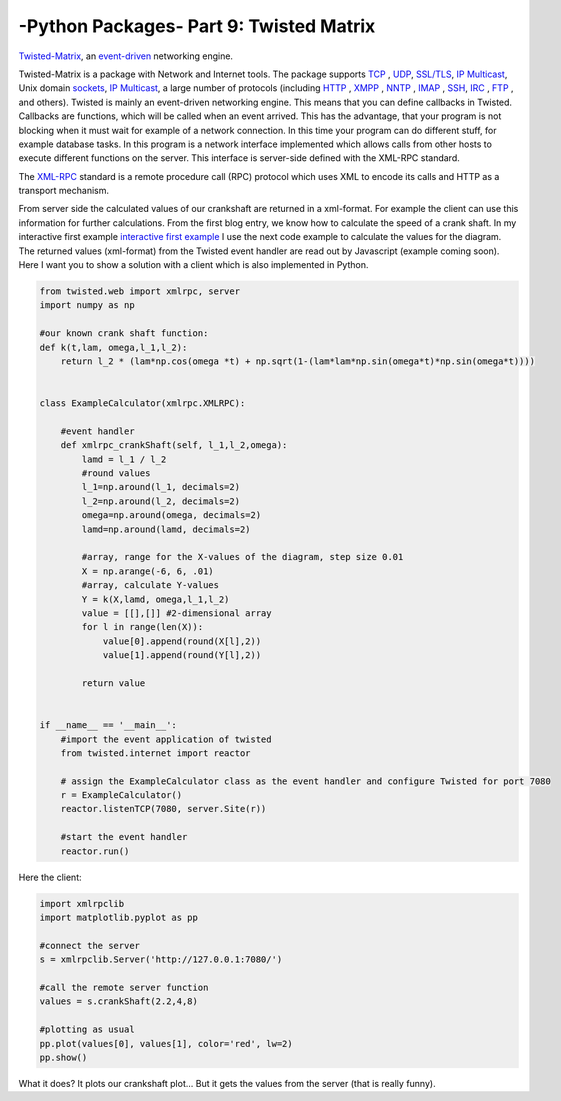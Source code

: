 .. _introtwisted:

****************************************************
-Python Packages- Part 9: Twisted Matrix
****************************************************

`Twisted-Matrix <https://twistedmatrix.com/trac/>`_, an `event-driven <http://en.wikipedia.org/wiki/Event-driven_programming>`_ networking engine.

Twisted-Matrix is a package with Network and Internet tools. The package supports  `TCP <http://en.wikipedia.org/wiki/Transmission_Control_Protocol>`_ ,
`UDP <http://en.wikipedia.org/wiki/User_Datagram_Protocol>`_,  `SSL/TLS <http://en.wikipedia.org/wiki/Transport_Layer_Security>`_,
`IP Multicast <http://en.wikipedia.org/wiki/IP_Multicast>`_, Unix domain `sockets <http://en.wikipedia.org/wiki/Unix_domain_socket>`_,
`IP Multicast <http://en.wikipedia.org/wiki/IP_Multicast>`_,
a large number of protocols (including `HTTP <http://en.wikipedia.org/wiki/HTTP>`_ , `XMPP <http://en.wikipedia.org/wiki/Extensible_Messaging_and_Presence_Protocol>`_ ,
`NNTP <http://en.wikipedia.org/wiki/Network_News_Transfer_Protocol>`_ , `IMAP <http://en.wikipedia.org/wiki/Internet_Message_Access_Protocol>`_ ,
`SSH <http://en.wikipedia.org/wiki/Secure_Shell>`_, `IRC <http://en.wikipedia.org/wiki/IRC>`_ , `FTP <http://en.wikipedia.org/wiki/File_Transfer_Protocol>`_ ,
and others).  Twisted is mainly an event-driven networking engine. This means that you can define callbacks in Twisted. Callbacks are functions, which will be
called when an event arrived. This has the advantage, that your program is not blocking when it must wait for example
of a network connection. In this time your program can do different stuff, for example database tasks. In this program
is a network interface implemented which allows calls from other hosts to execute different functions on the server.
This interface is server-side defined with the XML-RPC standard.

The `XML-RPC <https://en.wikipedia.org/wiki/XML-RPC>`_  standard is a remote procedure call (RPC) protocol which uses XML to encode its calls and HTTP as a transport mechanism.

From server side the calculated values of our crankshaft are returned in a xml-format. For example the client can use this
information for further calculations. From the first blog entry, we know how to calculate the speed of a crank shaft.
In my interactive first example `interactive first example <http://www.project3001.org/example1/>`_ I use the next code
example to calculate the values for the diagram. The returned values (xml-format) from the Twisted event handler are read
out by Javascript (example coming soon). Here I want you to show a solution with a client which is also implemented in Python.




.. code-block:: python

    from twisted.web import xmlrpc, server
    import numpy as np

    #our known crank shaft function:
    def k(t,lam, omega,l_1,l_2):
        return l_2 * (lam*np.cos(omega *t) + np.sqrt(1-(lam*lam*np.sin(omega*t)*np.sin(omega*t))))


    class ExampleCalculator(xmlrpc.XMLRPC):

        #event handler
        def xmlrpc_crankShaft(self, l_1,l_2,omega):
            lamd = l_1 / l_2
            #round values
            l_1=np.around(l_1, decimals=2)
            l_2=np.around(l_2, decimals=2)
            omega=np.around(omega, decimals=2)
            lamd=np.around(lamd, decimals=2)

            #array, range for the X-values of the diagram, step size 0.01
            X = np.arange(-6, 6, .01)
            #array, calculate Y-values
            Y = k(X,lamd, omega,l_1,l_2)
            value = [[],[]] #2-dimensional array
            for l in range(len(X)):
                value[0].append(round(X[l],2))
                value[1].append(round(Y[l],2))

            return value


    if __name__ == '__main__':
        #import the event application of twisted
        from twisted.internet import reactor

        # assign the ExampleCalculator class as the event handler and configure Twisted for port 7080
        r = ExampleCalculator()
        reactor.listenTCP(7080, server.Site(r))

        #start the event handler
        reactor.run()



Here the client:

.. code-block:: python

    import xmlrpclib
    import matplotlib.pyplot as pp

    #connect the server
    s = xmlrpclib.Server('http://127.0.0.1:7080/')

    #call the remote server function
    values = s.crankShaft(2.2,4,8)

    #plotting as usual
    pp.plot(values[0], values[1], color='red', lw=2)
    pp.show()

What it does? It plots our crankshaft plot... But it gets the values from the server (that is really funny).
